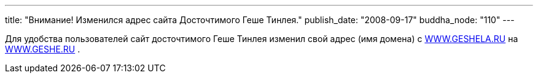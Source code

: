 ---
title: "Внимание! Изменился  адрес сайта Досточтимого Геше Тинлея."
publish_date: "2008-09-17"
buddha_node: "110"
---

Для удобства пользователей сайт досточтимого Геше Тинлея изменил свой
адрес (имя домена) с http://geshe.ru[WWW.GESHELA.RU] на
http://WWW.GESHE.RU[WWW.GESHE.RU] .
